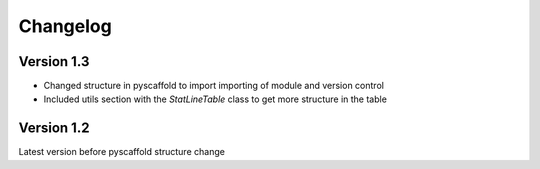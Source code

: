 =========
Changelog
=========

Version 1.3
===========

* Changed structure in pyscaffold to import importing of module and version control
* Included utils section with the *StatLineTable* class to get more structure in the table

Version 1.2
===========

Latest version before pyscaffold structure change
